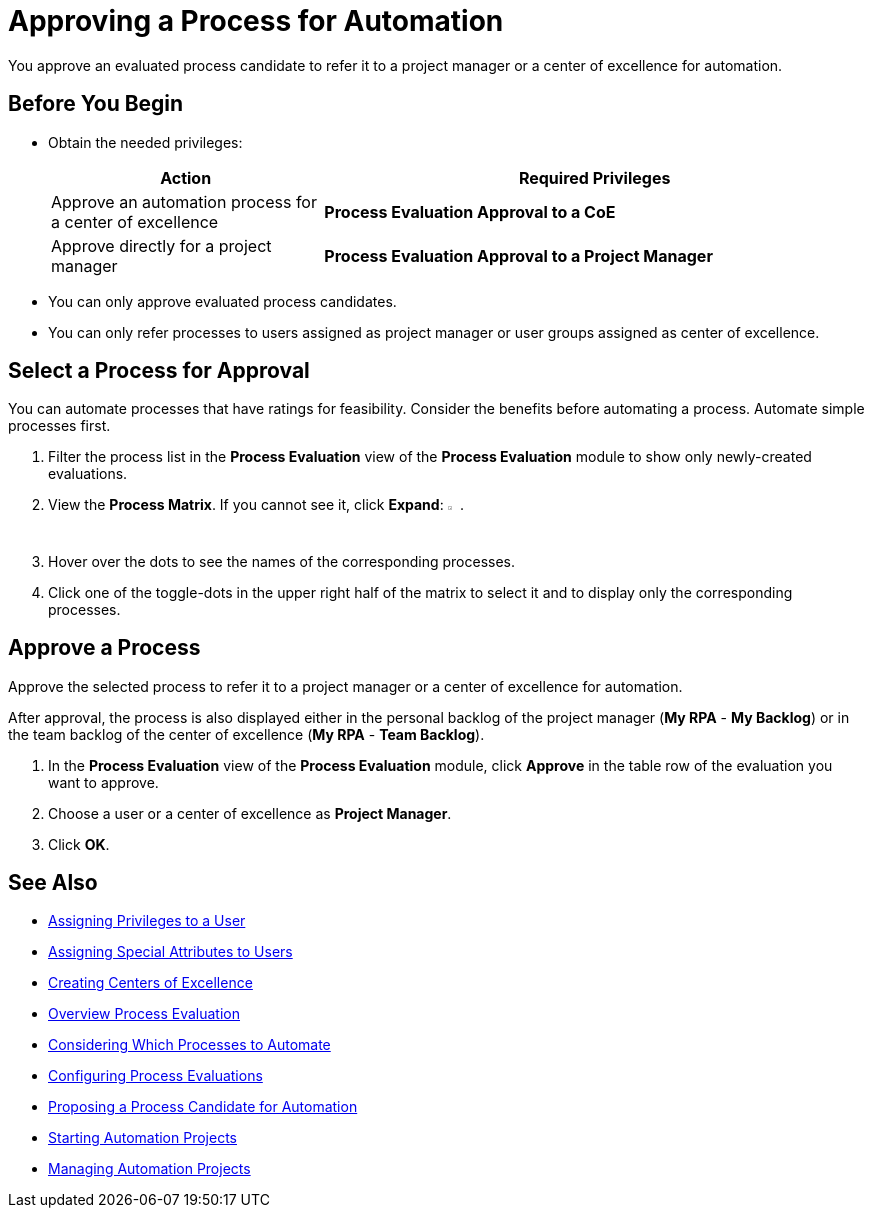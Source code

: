 = Approving a Process for Automation

You approve an evaluated process candidate to refer it to a project manager or a center of excellence for automation.

== Before You Begin

* Obtain the needed privileges:
+
[cols="1,2"]
|===
|*Action* |*Required Privileges*

|Approve an automation process for a center of excellence
|*Process Evaluation Approval to a CoE*

|Approve directly for a project manager
|*Process Evaluation Approval to a Project Manager*

|===

* You can only approve evaluated process candidates.
* You can only refer processes to users assigned as project manager or user groups assigned as center of excellence.

== Select a Process for Approval

You can automate processes that have ratings for feasibility. Consider the benefits before automating a process. Automate simple processes first.

. Filter the process list in the *Process Evaluation* view of the *Process Evaluation* module to show only newly-created evaluations.
. View the *Process Matrix*. If you cannot see it, click *Expand*: image:expand-imagebutton.png[less-than symbol in a green half-circle,1.5%,1.5%].
. Hover over the dots to see the names of the corresponding processes.
. Click one of the toggle-dots in the upper right half of the matrix to select it and to display only the corresponding processes.

== Approve a Process

Approve the selected process to refer it to a project manager or a center of excellence for automation.

After approval, the process is also displayed either in the personal backlog of the project manager (*My RPA* - *My Backlog*) or in the team backlog of the center of excellence (*My RPA* - *Team Backlog*).

. In the *Process Evaluation* view of the *Process Evaluation* module, click *Approve* in the table row of the evaluation you want to approve.
. Choose a user or a center of excellence as *Project Manager*.
. Click *OK*.

== See Also

* xref:manager-.adoc[Assigning Privileges to a User]
* xref:manager-.adoc[Assigning Special Attributes to Users]
* xref:manager-.adoc[Creating Centers of Excellence]

* xref:manager-processevaluation-overview.adoc[Overview Process Evaluation]
* xref:processevaluation-considering.adoc[Considering Which Processes to Automate]
* xref:processevaluation-configuring.adoc[Configuring Process Evaluations]
* xref:processevaluation-proposing.adoc[Proposing a Process Candidate for Automation]
//* xref:processevaluation-approving.adoc[Approving a Process for Automation]

* xref:manager-.adoc[Starting Automation Projects]
* xref:manager-.adoc[Managing Automation Projects]
